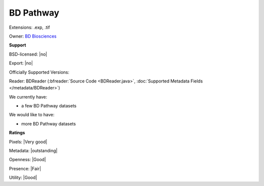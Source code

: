 .. index:: BD Pathway
.. index:: .exp, .tif

BD Pathway
===============================================================================

Extensions: .exp, .tif


Owner: `BD Biosciences <http://www.bdbiosciences.com>`_

**Support**


BSD-licensed: |no|

Export: |no|

Officially Supported Versions: 

Reader: BDReader (:bfreader:`Source Code <BDReader.java>`, :doc:`Supported Metadata Fields </metadata/BDReader>`)




We currently have:

* a few BD Pathway datasets

We would like to have:

* more BD Pathway datasets

**Ratings**


Pixels: |Very good|

Metadata: |outstanding|

Openness: |Good|

Presence: |Fair|

Utility: |Good|



